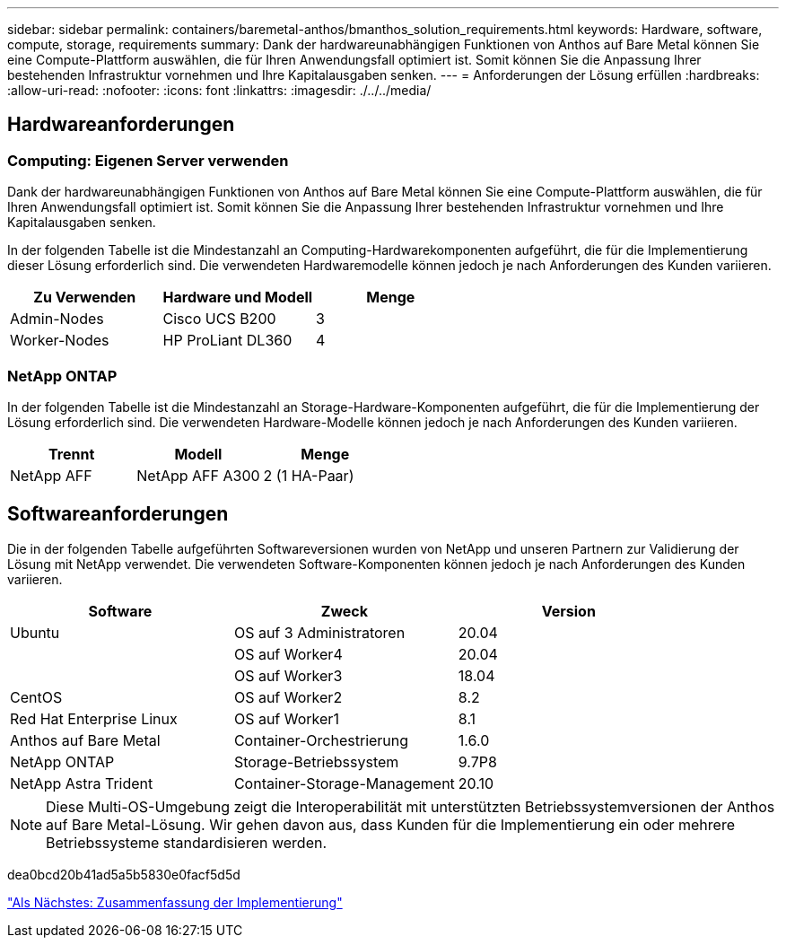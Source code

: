---
sidebar: sidebar 
permalink: containers/baremetal-anthos/bmanthos_solution_requirements.html 
keywords: Hardware, software, compute, storage, requirements 
summary: Dank der hardwareunabhängigen Funktionen von Anthos auf Bare Metal können Sie eine Compute-Plattform auswählen, die für Ihren Anwendungsfall optimiert ist. Somit können Sie die Anpassung Ihrer bestehenden Infrastruktur vornehmen und Ihre Kapitalausgaben senken. 
---
= Anforderungen der Lösung erfüllen
:hardbreaks:
:allow-uri-read: 
:nofooter: 
:icons: font
:linkattrs: 
:imagesdir: ./../../media/




== Hardwareanforderungen



=== Computing: Eigenen Server verwenden

Dank der hardwareunabhängigen Funktionen von Anthos auf Bare Metal können Sie eine Compute-Plattform auswählen, die für Ihren Anwendungsfall optimiert ist. Somit können Sie die Anpassung Ihrer bestehenden Infrastruktur vornehmen und Ihre Kapitalausgaben senken.

In der folgenden Tabelle ist die Mindestanzahl an Computing-Hardwarekomponenten aufgeführt, die für die Implementierung dieser Lösung erforderlich sind. Die verwendeten Hardwaremodelle können jedoch je nach Anforderungen des Kunden variieren.

|===
| Zu Verwenden | Hardware und Modell | Menge 


| Admin-Nodes | Cisco UCS B200 | 3 


| Worker-Nodes | HP ProLiant DL360 | 4 
|===


=== NetApp ONTAP

In der folgenden Tabelle ist die Mindestanzahl an Storage-Hardware-Komponenten aufgeführt, die für die Implementierung der Lösung erforderlich sind. Die verwendeten Hardware-Modelle können jedoch je nach Anforderungen des Kunden variieren.

|===
| Trennt | Modell | Menge 


| NetApp AFF | NetApp AFF A300 | 2 (1 HA-Paar) 
|===


== Softwareanforderungen

Die in der folgenden Tabelle aufgeführten Softwareversionen wurden von NetApp und unseren Partnern zur Validierung der Lösung mit NetApp verwendet. Die verwendeten Software-Komponenten können jedoch je nach Anforderungen des Kunden variieren.

|===
| Software | Zweck | Version 


| Ubuntu | OS auf 3 Administratoren | 20.04 


|  | OS auf Worker4 | 20.04 


|  | OS auf Worker3 | 18.04 


| CentOS | OS auf Worker2 | 8.2 


| Red Hat Enterprise Linux | OS auf Worker1 | 8.1 


| Anthos auf Bare Metal | Container-Orchestrierung | 1.6.0 


| NetApp ONTAP | Storage-Betriebssystem | 9.7P8 


| NetApp Astra Trident | Container-Storage-Management | 20.10 
|===

NOTE: Diese Multi-OS-Umgebung zeigt die Interoperabilität mit unterstützten Betriebssystemversionen der Anthos auf Bare Metal-Lösung. Wir gehen davon aus, dass Kunden für die Implementierung ein oder mehrere Betriebssysteme standardisieren werden.

dea0bcd20b41ad5a5b5830e0facf5d5d

link:bmanthos_deployment_summary.html["Als Nächstes: Zusammenfassung der Implementierung"]
